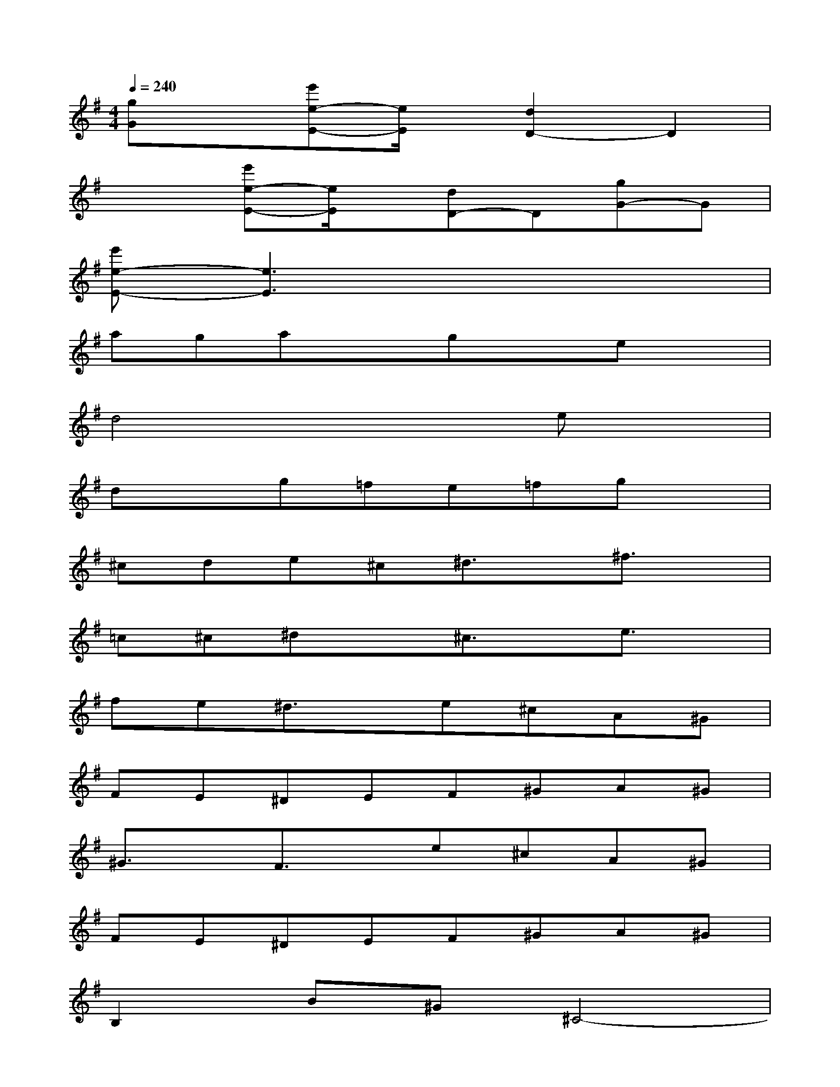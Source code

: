 X:1
T:
M:4/4
L:1/8
Q:1/4=240
K:G%1sharps
V:1
[gG]x[e'e-E-][e/2E/2]x/2[d2D2-]D2|
x2[e'e-E-][e/2E/2]x/2[dD-]D[gG-]G|
[e'e-E-][e3E3]x4|
agaxgxex|
d4x2ex|
dxg=fe=fgx|
^cde^c^d3/2x/2^f3/2x/2|
=c^c^dx^c3/2x/2e3/2x/2|
fe^d3/2x/2e^cA^G|
FE^DEF^GA^G|
^G3/2x/2F3/2x/2e^cA^G|
FE^DEF^GA^G|
B,2B^G^C4-|
^Cx3^D/2E/2F3-|
F2xE/2^D/2^C4-|
^C2x2^D/2E/2F3-